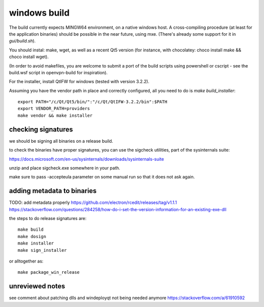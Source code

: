 windows build
=============

The build currently expects MINGW64 environment, on a native windows host.
A cross-compiling procedure (at least for the application binaries) should be possible in the near future, using mxe. (There's already some support for it in `gui/build.sh`).

You should instal: make, wget, as well as a recent Qt5 version (for instance, with chocolatey: choco install make && choco install wget).

(In order to avoid makefiles, you are welcome to submit a port of the build scripts using powershell or cscript - see the build.wsf script in openvpn-build for inspiration).

For the installer, install QtIFW for windows (tested with version 3.2.2).

Assuming you have the vendor path in place and correctly configured, all you need to do is `make build_installer`::

  export PATH="/c/Qt/Qt5/bin/":"/c/Qt/QtIFW-3.2.2/bin":$PATH
  export VENDOR_PATH=providers
  make vendor && make installer


checking signatures
-------------------
we should be signing all binaries on a release build.

to check the binaries have proper signatures, you can use the sigcheck
utilities, part of the sysinternals suite:

https://docs.microsoft.com/en-us/sysinternals/downloads/sysinternals-suite

unzip and place sigcheck.exe somewhere in your path.

make sure to pass -accepteula parameter on some manual run so that it does not
ask again.

adding metadata to binaries
---------------------------
TODO: add metadata properly
https://github.com/electron/rcedit/releases/tag/v1.1.1
https://stackoverflow.com/questions/284258/how-do-i-set-the-version-information-for-an-existing-exe-dll

the steps to do release signatures are::

  make build
  make dosign
  make installer
  make sign_installer

or alltogether as::

  make package_win_release


unreviewed notes
----------------
see comment about patching dlls and windeployqt not being needed anymore https://stackoverflow.com/a/61910592
